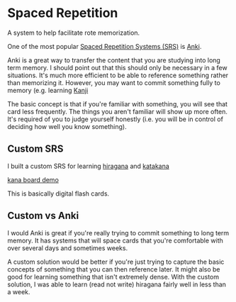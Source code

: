 * Spaced Repetition
:PROPERTIES:
:CUSTOM_ID: spaced-repetition
:END:
A system to help facilitate rote memorization.

One of the most popular
[[https://en.wikipedia.org/wiki/Spaced_repetition][Spaced Repetition
Systems (SRS)]] is [[https://apps.ankiweb.net/][Anki]].

Anki is a great way to transfer the content that you are studying into
long term memory. I should point out that this should only be necessary
in a few situations. It's much more efficient to be able to reference
something rather than memorizing it. However, you may want to commit
something fully to memory (e.g. learning
[[https://en.wikipedia.org/wiki/Kanji#:~:text=Kanji%20(%E6%BC%A2%E5%AD%97%2C%20pronounced%20%5Bka%C9%B2d%CA%91i,literally%20means%20%22Han%20characters%22.)][Kanji]]

The basic concept is that if you're familiar with something, you will
see that card less frequently. The things you aren't familiar will show
up more often. It's required of you to judge yourself honestly (i.e. you
will be in control of deciding how well you know something).

** Custom SRS
:PROPERTIES:
:CUSTOM_ID: custom-srs
:END:
I built a custom SRS for learning
[[https://en.wikipedia.org/wiki/Hiragana][hiragana]] and
[[https://en.wikipedia.org/wiki/Katakana][katakana]]

[[https://dfirebaugh.github.io/kana-board/][kana board demo]]

This is basically digital flash cards.

** Custom vs Anki
:PROPERTIES:
:CUSTOM_ID: custom-vs-anki
:END:
I would Anki is great if you're really trying to commit something to
long term memory. It has systems that will space cards that you're
comfortable with over several days and sometimes weeks.

A custom solution would be better if you're just trying to capture the
basic concepts of something that you can then reference later. It might
also be good for learning something that isn't extremely dense. With the
custom solution, I was able to learn (read not write) hiragana fairly
well in less than a week.
